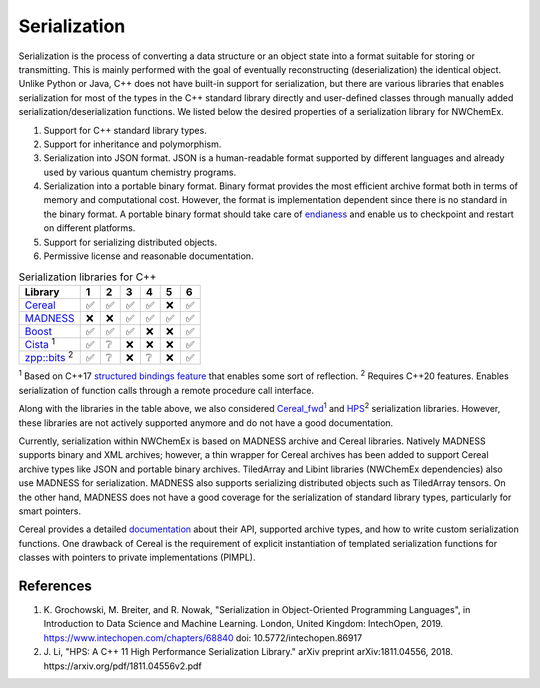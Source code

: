 ****************
Serialization
****************

Serialization is the process of converting a data structure or an object state
into a format suitable for storing or transmitting. This is mainly performed
with the goal of eventually reconstructing (deserialization) the identical
object. Unlike Python or Java, C++ does not have built-in support for
serialization, but there are various libraries that enables serialization for
most of the types in the C++ standard library directly and user-defined classes
through manually added serialization/deserialization functions. We listed below
the desired properties of a serialization library for NWChemEx. 

#. Support for C++ standard library types.   
#. Support for inheritance and polymorphism.
#. Serialization into JSON format. JSON is a human-readable format supported by
   different languages and already used by various quantum chemistry programs. 
#. Serialization into a portable binary format. Binary format provides the most
   efficient archive format both in terms of memory and computational cost.
   However, the format is implementation dependent since there is no standard in
   the binary format. A portable binary format should take care of `endianess
   <https://en.wikipedia.org/wiki/Endianness>`_ and enable us to checkpoint and
   restart on different platforms.
#. Support for serializing distributed objects. 
#. Permissive license and reasonable documentation.
 
.. table:: Serialization libraries for C++
   :widths: auto

   ====================================================================================  ===== ===== ===== ===== ===== ===== 
    Library                                                                              1     2     3     4     5     6    
   ====================================================================================  ===== ===== ===== ===== ===== ===== 
   `Cereal <https://uscilab.github.io/cereal/index.html>`_                                ✅    ✅     ✅     ✅    ❌    ✅
   `MADNESS <https://github.com/m-a-d-n-e-s-s/madness>`_                                  ❌    ❌     ✅     ✅    ✅    ✅
   `Boost <https://www.boost.org/doc/libs/1_76_0/libs/serialization/doc/index.html>`_     ✅    ✅     ✅     ❌    ❌    ✅
   `Cista <https://cista.rocks/#main>`_  \ :sup:`1`                                       ✅    ❔     ❌     ❌    ❌    ✅    
   `zpp::bits <https://github.com/eyalz800/zpp_bits>`_ \ :sup:`2`                         ✅    ❔     ❌     ❔    ❌    ✅
   ====================================================================================  ===== ===== ===== ===== ===== ===== 

\ :sup:`1` Based on C++17 `structured bindings feature
<https://playfulprogramming.blogspot.com/2016/12/serializing-structs-with-c17-structured.html>`_
that enables some sort of reflection. 
\ :sup:`2` Requires C++20 features. Enables serialization of function calls
through a remote procedure call interface.

Along with the libraries in the table above, we also considered `Cereal_fwd
<https://github.com/breiker/cereal_fwd>`_:sup:`1` and `HPS
<https://github.com/jl2922/hps>`_:sup:`2` serialization libraries. However,
these libraries are not actively supported anymore and do not have a good
documentation. 

Currently, serialization within NWChemEx is based on MADNESS archive and Cereal
libraries. Natively MADNESS supports binary and XML archives; however, a thin
wrapper for Cereal archives has been added to support Cereal archive types like
JSON and portable binary archives. TiledArray and Libint libraries (NWChemEx
dependencies) also use MADNESS for serialization. MADNESS also supports
serializing distributed objects such as TiledArray tensors. On the other hand,
MADNESS does not have a good coverage for the serialization of standard library
types, particularly for smart pointers. 

Cereal provides a detailed `documentation <https://uscilab.github.io/cereal/>`_
about their API, supported archive types, and how to write custom serialization
functions. One drawback of Cereal is the requirement of explicit instantiation
of templated serialization functions for classes with pointers to private
implementations (PIMPL).

References
------------
#. K. Grochowski, M. Breiter, and R. Nowak, "Serialization in Object-Oriented
   Programming Languages", in Introduction to Data Science and Machine Learning.
   London, United Kingdom: IntechOpen, 2019.
   https://www.intechopen.com/chapters/68840 doi: 10.5772/intechopen.86917 
#. J. Li, "HPS: A C++ 11 High Performance Serialization Library." arXiv preprint
   arXiv:1811.04556, 2018. https://arxiv.org/pdf/1811.04556v2.pdf